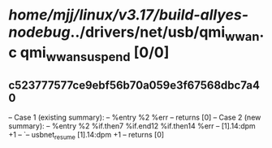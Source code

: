 #+TODO: TODO CHECK | BUG DUP
* /home/mjj/linux/v3.17/build-allyes-nodebug/../drivers/net/usb/qmi_wwan.c qmi_wwan_suspend [0/0]
** c523777577ce9ebf56b70a059e3f67568dbc7a40
   -- Case 1 (existing summary):
   --     %entry %2 %err
   --         returns [0]
   -- Case 2 (new summary):
   --     %entry %2 %if.then7 %if.end12 %if.then14 %err
   --         [1].14:dpm +1
   --         `-- usbnet_resume [1].14:dpm +1
   --         returns [0]
